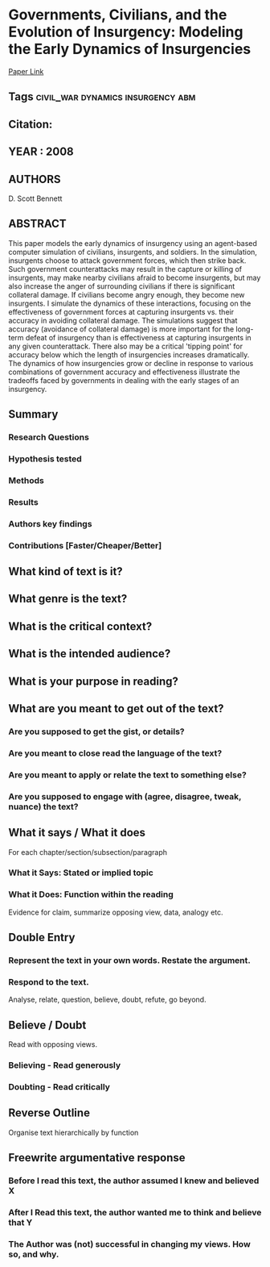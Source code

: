 *  Governments, Civilians, and the Evolution of Insurgency: Modeling the Early Dynamics of Insurgencies
  [[http://jasss.soc.surrey.ac.uk/11/4/7.html][Paper Link]]
** Tags                                                                         :civil_war:dynamics:insurgency:abm:
** Citation:
** YEAR : 2008
** AUTHORS
   D. Scott Bennett
** ABSTRACT
   This paper models the early dynamics of insurgency using an agent-based computer
   simulation of civilians, insurgents, and soldiers. In the simulation, insurgents
   choose to attack government forces, which then strike back. Such government
   counterattacks may result in the capture or killing of insurgents, may make
   nearby civilians afraid to become insurgents, but may also increase the anger of
   surrounding civilians if there is significant collateral damage. If civilians
   become angry enough, they become new insurgents. I simulate the dynamics of
   these interactions, focusing on the effectiveness of government forces at
   capturing insurgents vs. their accuracy in avoiding collateral damage. The
   simulations suggest that accuracy (avoidance of collateral damage) is more
   important for the long-term defeat of insurgency than is effectiveness at
   capturing insurgents in any given counterattack. There also may be a critical
   'tipping point' for accuracy below which the length of insurgencies increases
   dramatically. The dynamics of how insurgencies grow or decline in response to
   various combinations of government accuracy and effectiveness illustrate the
   tradeoffs faced by governments in dealing with the early stages of an
   insurgency.
** Summary
*** Research Questions

*** Hypothesis tested

*** Methods

*** Results

*** Authors key findings

*** Contributions [Faster/Cheaper/Better]

** What kind of text is it?

** What genre is the text?

** What is the critical context?

** What is the intended audience?

** What is your purpose in reading?

** What are you meant to get out of the text?
*** Are you supposed to get the gist, or details?

*** Are you meant to close read the language of the text?

*** Are you meant to apply or relate the text to something else?

*** Are you supposed to engage with (agree, disagree, tweak, nuance) the text?

** What it says / What it does
   For each chapter/section/subsection/paragraph
*** What it Says: Stated or implied topic

*** What it Does: Function within the reading
    Evidence for claim, summarize opposing view, data, analogy etc.

** Double Entry
*** Represent the text in your own words. Restate the argument.

*** Respond to the text.
    Analyse, relate, question, believe, doubt, refute, go beyond.

** Believe / Doubt
   Read with opposing views.
*** Believing - Read generously

*** Doubting  - Read critically

** Reverse Outline
   Organise text hierarchically by function

** Freewrite argumentative response
*** Before I read this text, the author assumed I knew and believed X

*** After I Read this text, the author wanted me to think and believe that Y

*** The Author was (not) successful in changing my views. How so, and why.
